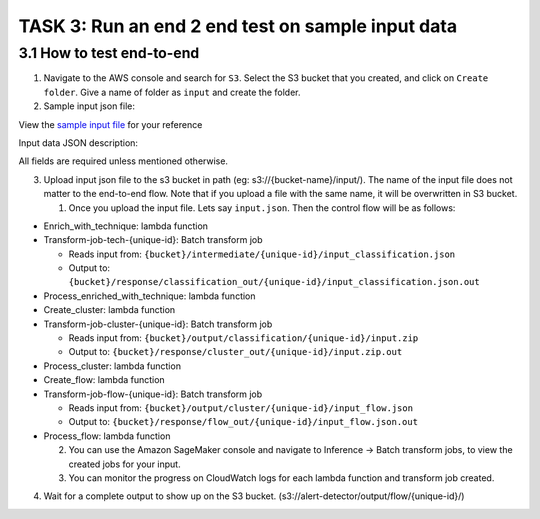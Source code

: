 TASK 3: Run an end 2 end test on sample input data
==================================================

3.1 How to test end-to-end
--------------------------

1. Navigate to the AWS console and search for ``S3``. Select the S3 bucket
   that you created, and click on ``Create folder``. Give a name of folder
   as ``input`` and create the folder.
2. Sample input json file:

View the `sample input
file <https://drive.google.com/file/d/1b9KLQ5k-259zklX1u56Gpk255SUUFeXP/view?usp=drive_link>`__
for your reference

Input data JSON description:

All fields are required unless mentioned otherwise.

3. Upload input json file to the s3 bucket in path (eg:
   s3://{bucket-name}/input/). The name of the input file does not
   matter to the end-to-end flow. Note that if you upload a file with
   the same name, it will be overwritten in S3 bucket.

   1. Once you upload the input file. Lets say ``input.json``. Then the
      control flow will be as follows:

-  Enrich_with_technique: lambda function
-  Transform-job-tech-{unique-id}: Batch transform job

   -  Reads input from:
      ``{bucket}/intermediate/{unique-id}/input_classification.json``
   -  Output to:
      ``{bucket}/response/classification_out/{unique-id}/input_classification.json.out``

-  Process_enriched_with_technique: lambda function
-  Create_cluster: lambda function
-  Transform-job-cluster-{unique-id}: Batch transform job

   -  Reads input from:
      ``{bucket}/output/classification/{unique-id}/input.zip``
   -  Output to:
      ``{bucket}/response/cluster_out/{unique-id}/input.zip.out``

-  Process_cluster: lambda function
-  Create_flow: lambda function
-  Transform-job-flow-{unique-id}: Batch transform job

   -  Reads input from:
      ``{bucket}/output/cluster/{unique-id}/input_flow.json``
   -  Output to:
      ``{bucket}/response/flow_out/{unique-id}/input_flow.json.out``

-  Process_flow: lambda function

   2. You can use the Amazon SageMaker console and navigate to Inference
      → Batch transform jobs, to view the created jobs for your input.
   3. You can monitor the progress on CloudWatch logs for each lambda
      function and transform job created.

4. Wait for a complete output to show up on the S3 bucket.
   (s3://alert-detector/output/flow/{unique-id}/)